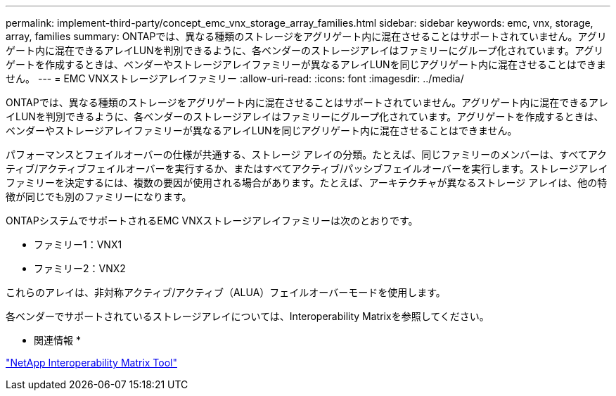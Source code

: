 ---
permalink: implement-third-party/concept_emc_vnx_storage_array_families.html 
sidebar: sidebar 
keywords: emc, vnx, storage, array, families 
summary: ONTAPでは、異なる種類のストレージをアグリゲート内に混在させることはサポートされていません。アグリゲート内に混在できるアレイLUNを判別できるように、各ベンダーのストレージアレイはファミリーにグループ化されています。アグリゲートを作成するときは、ベンダーやストレージアレイファミリーが異なるアレイLUNを同じアグリゲート内に混在させることはできません。 
---
= EMC VNXストレージアレイファミリー
:allow-uri-read: 
:icons: font
:imagesdir: ../media/


[role="lead"]
ONTAPでは、異なる種類のストレージをアグリゲート内に混在させることはサポートされていません。アグリゲート内に混在できるアレイLUNを判別できるように、各ベンダーのストレージアレイはファミリーにグループ化されています。アグリゲートを作成するときは、ベンダーやストレージアレイファミリーが異なるアレイLUNを同じアグリゲート内に混在させることはできません。

パフォーマンスとフェイルオーバーの仕様が共通する、ストレージ アレイの分類。たとえば、同じファミリーのメンバーは、すべてアクティブ/アクティブフェイルオーバーを実行するか、またはすべてアクティブ/パッシブフェイルオーバーを実行します。ストレージアレイファミリーを決定するには、複数の要因が使用される場合があります。たとえば、アーキテクチャが異なるストレージ アレイは、他の特徴が同じでも別のファミリーになります。

ONTAPシステムでサポートされるEMC VNXストレージアレイファミリーは次のとおりです。

* ファミリー1：VNX1
* ファミリー2：VNX2


これらのアレイは、非対称アクティブ/アクティブ（ALUA）フェイルオーバーモードを使用します。

各ベンダーでサポートされているストレージアレイについては、Interoperability Matrixを参照してください。

* 関連情報 *

https://mysupport.netapp.com/matrix["NetApp Interoperability Matrix Tool"]
